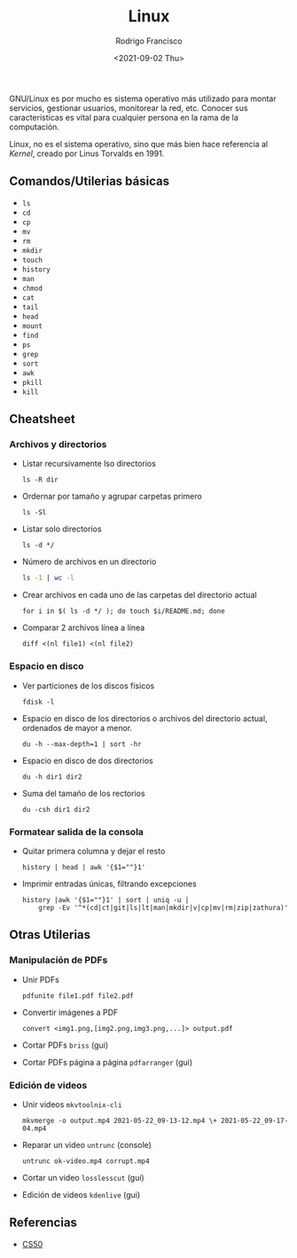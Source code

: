 #+title: Linux
#+author: Rodrigo Francisco
#+date: <2021-09-02 Thu>

GNU/Linux es por mucho es sistema operativo más utilizado para montar servicios, gestionar usuarios, monitorear la red, etc.
Conocer sus características es vital para cualquier persona en la rama de la computación.

Linux, no es el sistema operativo, sino que más bien hace referencia al /Kernel/, creado por Linus Torvalds en 1991.

[[./README.assets/linux.png]]

** Comandos/Utilerias básicas
- =ls=
- =cd=
- =cp=
- =mv=
- =rm=
- =mkdir=
- =touch=
- =history=
- =man=
- =chmod=
- =cat=
- =tail=
- =head=
- =mount=
- =find=
- =ps=
- =grep=
- =sort=
- =awk=
- =pkill=
- =kill=

** Cheatsheet
*** Archivos y directorios

- Listar recursivamente lso directorios
  #+begin_src shell
  ls -R dir
  #+end_src
- Ordernar por tamaño y agrupar carpetas primero
  #+begin_src shell
  ls -Sl
  #+end_src
- Listar solo directorios
  #+begin_src shell
  ls -d */
  #+end_src
- Número de archivos en un directorio
  #+begin_src sh
  ls -1 | wc -l
  #+end_src
- Crear archivos en cada uno de las carpetas del directorio actual
  #+begin_src shell
  for i in $( ls -d */ ); do touch $i/README.md; done
  #+end_src
- Comparar 2 archivos línea a línea
  #+begin_src shell
  diff <(nl file1) <(nl file2)
  #+end_src

*** Espacio en disco

- Ver particiones de los discos físicos
  #+begin_src shell
  fdisk -l
  #+end_src
- Espacio en disco de los directorios o archivos del directorio actual, ordenados de mayor a menor.
  #+begin_src shell
  du -h --max-depth=1 | sort -hr
  #+end_src
- Espacio en disco de dos directorios
  #+begin_src shell
  du -h dir1 dir2
  #+end_src
- Suma del tamaño de los rectorios
  #+begin_src
  du -csh dir1 dir2
  #+end_src

*** Formatear salida de la consola
- Quitar primera columna y dejar el resto
  #+begin_src shell
  history | head | awk '{$1=""}1'
  #+end_src
- Imprimir entradas únicas, filtrando excepciones
  #+begin_src shell
  history |awk '{$1=""}1' | sort | uniq -u |
      grep -Ev '^*(cd|ct|git|ls|lt|man|mkdir|v|cp|mv|rm|zip|zathura)'
  #+end_src

#+begin_comment
*Formatear salida*: tail, head
Busqueda de archivos: find,grep
Procesos
Hardware de la computadora
Usuarios y permisos
Configuración de red: nmcli, ssh
Configuracion de monitor: xrandr
wget, curl
Disposivos de alcenamiento: mount, ...
Brillo y volumen, battery: xbacklight
#+end_comment

** Otras Utilerias

*** Manipulación de PDFs

- Unir PDFs
  #+begin_src shell
  pdfunite file1.pdf file2.pdf
  #+end_src
- Convertir imágenes a PDF
  #+begin_src shell
  convert <img1.png,[img2.png,img3.png,...]> output.pdf
  #+end_src
- Cortar PDFs ~briss~ (gui)
- Cortar PDFs página a página ~pdfarranger~ (gui)

*** Edición de videos

- Unir videos ~mkvtoolnix-cli~
  #+begin_src
  mkvmerge -o output.mp4 2021-05-22_09-13-12.mp4 \+ 2021-05-22_09-17-04.mp4
  #+end_src
- Reparar un video ~untrunc~ (console)
  #+begin_src shell
  untrunc ok-video.mp4 corrupt.mp4
  #+end_src
- Cortar un video ~losslesscut~ (gui)
- Edición de videos ~kdenlive~ (gui)

** Referencias
- [[https://www.cs.dartmouth.edu/~campbell/cs50/shell.html][CS50]]
